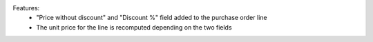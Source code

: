 Features:
 - "Price without discount" and "Discount %" field added to the purchase order line
 - The unit price for the line is recomputed depending on the two fields
